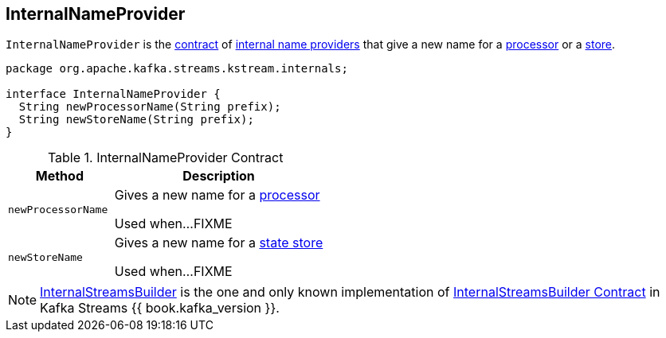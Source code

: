 == [[InternalNameProvider]] InternalNameProvider

`InternalNameProvider` is the <<contract, contract>> of <<implementations, internal name providers>> that give a new name for a <<newProcessorName, processor>> or a <<newStoreName, store>>.

[[contract]]
[source, java]
----
package org.apache.kafka.streams.kstream.internals;

interface InternalNameProvider {
  String newProcessorName(String prefix);
  String newStoreName(String prefix);
}
----

.InternalNameProvider Contract
[cols="1,2",options="header",width="100%"]
|===
| Method
| Description

| `newProcessorName`
| [[newProcessorName]] Gives a new name for a link:kafka-streams-internals-ProcessorNode.adoc[processor]

Used when...FIXME

| `newStoreName`
| [[newStoreName]] Gives a new name for a link:kafka-streams-StateStore.adoc[state store]

Used when...FIXME
|===

[[implementations]]
NOTE: link:kafka-streams-internals-InternalStreamsBuilder.adoc[InternalStreamsBuilder] is the one and only known implementation of <<contract, InternalStreamsBuilder Contract>> in Kafka Streams {{ book.kafka_version }}.
